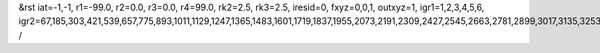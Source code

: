 &rst
iat=-1,-1,
r1=-99.0,
r2=0.0,
r3=0.0,
r4=99.0,
rk2=2.5,
rk3=2.5,
iresid=0,
fxyz=0,0,1,
outxyz=1,
igr1=1,2,3,4,5,6,
igr2=67,185,303,421,539,657,775,893,1011,1129,1247,1365,1483,1601,1719,1837,1955,2073,2191,2309,2427,2545,2663,2781,2899,3017,3135,3253,3371,3489,3607,3725,3843,3961,4079,4197,4315,4433,4551,4669,4787,4905,5023,5141,5259,5377,5495,5613,5731,5849,5967,6085,6203,6321,6439,6557,6675,6793,6911,7029,7147,7265,7383,7501,7619,7737,7855,7973,8091,8209,8327,8445,
/
